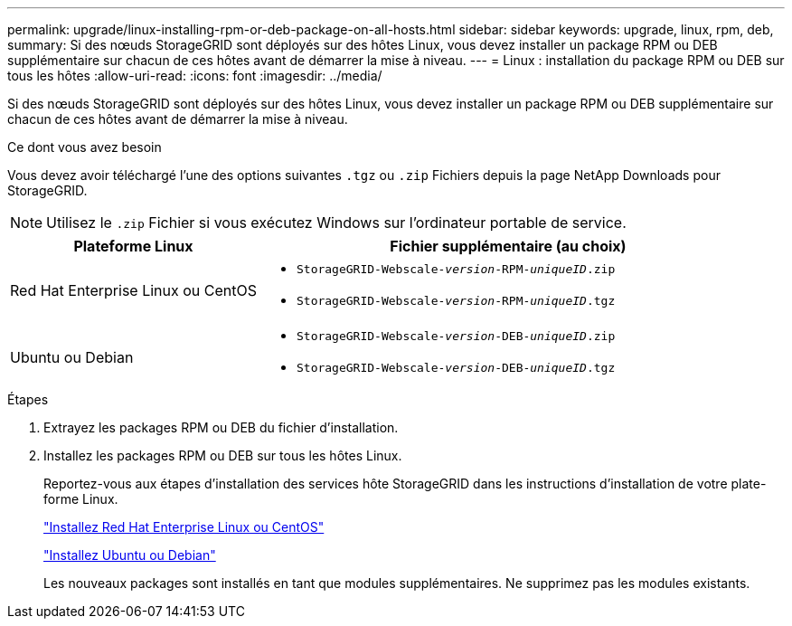 ---
permalink: upgrade/linux-installing-rpm-or-deb-package-on-all-hosts.html 
sidebar: sidebar 
keywords: upgrade, linux, rpm, deb, 
summary: Si des nœuds StorageGRID sont déployés sur des hôtes Linux, vous devez installer un package RPM ou DEB supplémentaire sur chacun de ces hôtes avant de démarrer la mise à niveau. 
---
= Linux : installation du package RPM ou DEB sur tous les hôtes
:allow-uri-read: 
:icons: font
:imagesdir: ../media/


[role="lead"]
Si des nœuds StorageGRID sont déployés sur des hôtes Linux, vous devez installer un package RPM ou DEB supplémentaire sur chacun de ces hôtes avant de démarrer la mise à niveau.

.Ce dont vous avez besoin
Vous devez avoir téléchargé l'une des options suivantes `.tgz` ou `.zip` Fichiers depuis la page NetApp Downloads pour StorageGRID.


NOTE: Utilisez le `.zip` Fichier si vous exécutez Windows sur l'ordinateur portable de service.

[cols="1a,2a"]
|===
| Plateforme Linux | Fichier supplémentaire (au choix) 


 a| 
Red Hat Enterprise Linux ou CentOS
 a| 
* `StorageGRID-Webscale-_version_-RPM-_uniqueID_.zip`
* `StorageGRID-Webscale-_version_-RPM-_uniqueID_.tgz`




 a| 
Ubuntu ou Debian
 a| 
* `StorageGRID-Webscale-_version_-DEB-_uniqueID_.zip`
* `StorageGRID-Webscale-_version_-DEB-_uniqueID_.tgz`


|===
.Étapes
. Extrayez les packages RPM ou DEB du fichier d'installation.
. Installez les packages RPM ou DEB sur tous les hôtes Linux.
+
Reportez-vous aux étapes d'installation des services hôte StorageGRID dans les instructions d'installation de votre plate-forme Linux.

+
link:../rhel/index.html["Installez Red Hat Enterprise Linux ou CentOS"]

+
link:../ubuntu/index.html["Installez Ubuntu ou Debian"]

+
Les nouveaux packages sont installés en tant que modules supplémentaires. Ne supprimez pas les modules existants.


